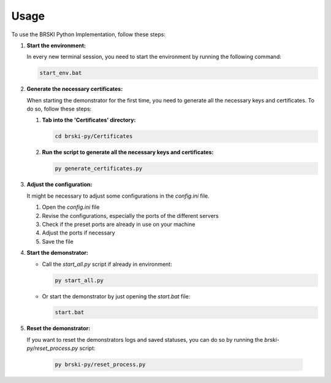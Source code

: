 Usage
=====

To use the BRSKI Python Implementation, follow these steps:

1. **Start the environment:**

   In every new terminal session, you need to start the environment by running the following command:

   .. code-block:: shell

      start_env.bat

2. **Generate the necessary certificates:**

   When starting the demonstrator for the first time, you need to generate all the necessary keys and certificates. To do so, follow these steps:

   1. **Tab into the 'Certificates' directory:**

      .. code-block:: shell

         cd brski-py/Certificates

   2. **Run the script to generate all the necessary keys and certificates:**

      .. code-block:: shell

         py generate_certificates.py

3. **Adjust the configuration:**

   It might be necessary to adjust some configurations in the `config.ini` file.

   1. Open the `config.ini` file
   2. Revise the configurations, especially the ports of the different servers
   3. Check if the preset ports are already in use on your machine
   4. Adjust the ports if necessary
   5. Save the file

4. **Start the demonstrator:**

   - Call the `start_all.py` script if already in environment:

     .. code-block:: shell

        py start_all.py

   - Or start the demonstrator by just opening the `start.bat` file:

     .. code-block:: shell

        start.bat

5. **Reset the demonstrator:**

   If you want to reset the demonstrators logs and saved statuses, you can do so by running the `brski-py/reset_process.py` script: 

     .. code-block:: shell

        py brski-py/reset_process.py
